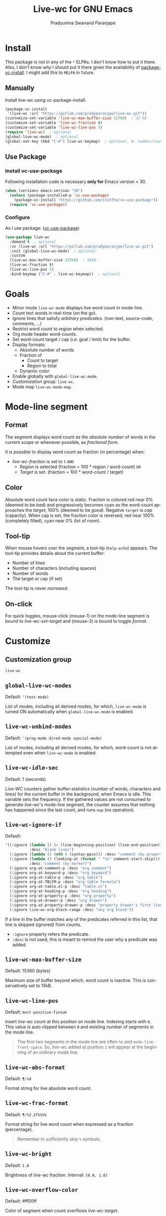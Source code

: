 #+title: Live-wc for GNU Emacs
#+author: Pradyumna Swanand Paranjape
#+EMAIL: pradyparanjpe@rediffmail.com
#+language: en
#+options: ^:{} ':t toc:t author:t email:t num:t
#+startup: overview
#+macro: 0.0.2

#+texinfo_filename: live-wc.info
#+texinfo_dir_category: Individual utilities
#+texinfo_dir_title: Live-wc: (live-wc)
#+texinfo_dir_desc: Count text words in real time
#+texinfo_header: @set MAINTAINER Pradyparanjpe Paranjape
#+texinfo_header: @set MAINTAINEREMAIL @email{pradyparanjpe@rediffmail.com}
#+texinfo_header: @set MAINTAINERCONTACT @uref{mailto:pradyparanjpe@rediffmail.com,contact the maintainer}

#+texinfo: @insertcopying


* Install
This package is not in any of the  =*= ELPAs.
I don't know how to put it there.
Also, I don't know /why/ I should put it there given the availability of [[https://www.gnu.org/software/emacs/manual/html_node/emacs/Fetching-Package-Sources.html][package-vc-install]].
I might add this to =MELPA= in future.

** Melpa recipe                                                      :noexport:
Potential recipe
#+begin_src emacs-lisp :export no
  (live-wc :fetcher gitlab :repo "pradyparanjpe/live-wc")
#+end_src

** Manually
Install live-wc using vc-package-install.
#+begin_src emacs-lisp
  (package-vc-install
   '(live-wc :url "https://gitlab.com/pradyparanjpe/live-wc.git"))
  (customize-set-variable 'live-wc-max-buffer-size 32768)  ; 32 kB
  (customize-set-variable 'live-wc-fraction t)
  (customize-set-variable 'live-wc-line-pos 5)
  (require 'live-wc)  ; optional
  (global-live-wc-mode)  ; optional
  (global-set-key (kbd "C-#") live-wc-keymap)  ; optional, #: number/count
#+end_src

** Use Package
*** Install vc-use-package
Following installation code is necessary *only for* Emacs version < 30.
#+begin_src emacs-lisp
  (when (version< emacs-version "30")
    (unless (package-installed-p 'vc-use-package)
      (package-vc-install "https://github.com/slotThe/vc-use-package"))
    (require 'vc-use-package))
#+end_src

*** Configure
As I use package: ([[https://github.com/slotThe/vc-use-package][vc-use-package]])
#+begin_src emacs-lisp
  (use-package live-wc
    :demand t  ; optional
    :vc (live-wc :url "https://gitlab.com/pradyparanjpe/live-wc.git")
    :init (global-live-wc-mode)  ; optional
    :custom
    (live-wc-max-buffer-size 32768)  ; 32kB
    (live-wc-fraction t)
    (live-wc-line-pos 5)
    :bind-keymap ("C-#" . live-wc-keymap))  ; optional
#+end_src

* Goals
- Minor mode ~live-wc-mode~ displays live word count in mode-line.
- Count text words in real-time (on the go).
- [[*~live-wc-ignore-if~][Ignore]] lines that satisfy /arbitrary predicates/. (non-text, source-code, comments, ...)
- Restrict word count to region when selected.
- Org mode header word-counts.
- Set word-count target / cap (i.e. goal / limit) for the buffer.
- Display formats:
  + Absolute number of words
  + Fraction of
    * Count to target
    * Region to total
  + Dynamic color
- Enable globally with ~global-live-wc-mode~.
- [[*Customize][Customization]] group: ~live-wc~.
- Mode map ~live-wc-mode-map~.

* Mode-line segment
#+ATTR_HTML: :width 200px
[[file:live-wc-tooltip-demo.png]]

** Format
The segment displays word count [[*~live-wc-abs-format~][as the absolute number]] of words in the current scope or whenever possible, as [[*~live-wc-frac-format~][fractional form]].

It is /possible/ to display word count as fraction (in percentage) when:
- [[*~live-wc-fraction~][live-wc-fraction]] is set to ~t~ =AND=
  - Region is selected (fraction = 100 * region / word-count) =OR=
  - [[*~live-wc-target~][Target]] is set. (fraction = 100 * word-count / target)

** Color
Absolute word count face color is [[*~live-wc-abs-count-face~][static]].
Fraction is colored red near 0% (deemed to be /bad/) and progressively becomes cyan as the word-count approaches the [[*~live-wc-target~][target]], 100% (deemed to be /good/).
Negative =target= is /cap/ (capacity).
When cap is set, the fraction color is reversed; red near 100% (completely filled), cyan near 0% (lot of room).

** Tool-tip
When mouse hovers over the segment, a tool-tip (~help-echo~) appears.
The tool-tip provides details about the current buffer:
- Number of lines
- Number of characters (including spaces)
- Number of words
- The target or cap (if set)

The tool-tip is never [[*~live-wc-narrow-to-org-subtree~][narrowed]].

** On-click
For quick toggles, mouse-click (mouse-1) on the mode-line segment is bound to [[*~live-wc-set-target~][live-wc-set-target]] and (mouse-3) is bound to toggle [[*~live-wc-toggle-format~][format]].

* Customize
** Customization group
~live-wc~

** ~global-live-wc-modes~
Default: ~'(text-mode)~

List of modes, including all derived modes, for which, ~live-wc-mode~ is turned ON automatically when ~global-live-wc-mode~ is enabled.

** ~live-wc-unbind-modes~
Default: ~'(prog-mode dired-mode special-mode)~

List of modes, including all derived modes, for which, word-count is not attempted even when ~live-wc-mode~ is enabled.

** ~live-wc-idle-sec~
Default: 1 (seconds)

/Live-WC/ counters gather buffer-statistics (number of words, characters and lines) for the current buffer in the background, when Emacs is idle.
This variable sets the frequency.
If the gathered values are not consumed to generate /live-wc/'s mode-line segment, the counter assumes that nothing has happened since the last count, and runs =nop= (no operation).

** ~live-wc-ignore-if~
Default:
#+begin_src emacs-lisp
  '((:ignore (lambda () (= (line-beginning-position) (line-end-position)))
             :desc "blank lines")
    (:ignore (lambda () (nth 4 (syntax-ppss))) :desc "comment (by property)")
    (:ignore (lambda () (looking-at (format " *%s" comment-start-skip)))
             :desc "comment (by marker)")
    (:ignore org-at-comment-p :desc "org comment")
    (:ignore org-at-keyword-p :desc "org keyword")
    (:ignore org-at-table-p :desc "org table")
    (:ignore org-at-TBLFM-p :desc "org table formula")
    (:ignore org-at-table.el-p :desc "table.el")
    (:ignore org-at-heading-p :desc "org heading")
    (:ignore org-at-property-p :desc "org property")
    (:ignore org-at-drawer-p :desc "org drawer")
    (:ignore org-at-property-drawer-p :desc "property drawer's first line")
    (:ignore live-wc-org-block-range :desc "any org block"))
#+end_src

If a line in the buffer matches any of the predicates referred in this list, that line is skipped (ignored) from counts.
- ~:ignore~ property refers the predicate.
- ~:desc~ is not used, this is meant to remind the user why a predicate was added.

** ~live-wc-max-buffer-size~
Default: 15360 (bytes)

Maximum size of buffer beyond which, word count is inactive.
This is conservatively set to 15kB.

** ~live-wc-line-pos~
Default: ~most-positive-fixnum~

Insert /live-wc/ count at this position on mode line.
Indexing starts with =0=.
This value is auto clipped between =0= and existing number of segments in the mode line.

#+ATTR_TEXINFO: :tag Tip
#+ATTR_HTML: :tag Tip
#+begin_quote
The first two segments in the mode line are often ~%e~ and ~mode-line-front-space~.
So, /live-wc/ added at position =2= will appear at the beginning of an ordinary mode line.
#+end_quote

** ~live-wc-abs-format~
Default: =¶:%d=

Format string for live absolute word count.

** ~live-wc-frac-format~
Default: =¶:%2.2f%%%%=

Format string for live word count when expressed as a fraction (percentage).

#+ATTR_TEXINFO: :tag Warning
#+ATTR_HTML: :tag Warning
#+begin_quote
Remember to sufficiently skip =%= symbols.
#+end_quote

** ~live-wc-bright~
Default: =1.0=

Brightness of /live-wc/ fraction. Interval: =[0.0, 1.0]=

** ~live-wc-overflow-color~
Default: #ff00ff

Color of segment when count overflows [[*~live-wc-target~][live-wc-target]].

** ~live-wc-abs-count-face~
Default: ~mode-line-active~

Face of /live-wc/ when displaying absolute count.

* Interactive commands
** ~live-wc-set-target~
Set word count [[*~live-wc-target~][target]] for the buffer.

** ~live-wc-toggle-format~
Toggle fraction/absolute word count [[*~live-wc-frac-format~][format]] for the buffer.

** ~live-wc-toggle-subtree~
Toggle [[*~live-wc-narrow-to-org-subtree~][subtree counts]] for the buffer.

** ~live-wc-toggle-unmodified~
Toggle state of [[*~live-wc-update-unmodified~][live-wc-update-unmodified]].

** ~live-wc-refresh~
Attempt to refresh word counts.

** =live-wc-keymap=
An unbound keymap within which, key-presses are bound to all above interactive commands.

* Buffer-locals
- Following variables may be set locally for buffers in a [[https://www.gnu.org/software/emacs/manual/html_node/emacs/Specifying-File-Variables.html][Local variables]] section:

#+begin_example org
# Local Variables:
# live-wc-fraction: t
# live-wc-target: -4000
# End:
#+end_example

** ~live-wc-target~
Default: =nil=

Set word-count target.
=0= is treated as =nil= (unset).
Negative value indicates [[*Color][cap]].

** ~live-wc-narrow-to-org-subtree~
Default: =t=

Narrow (restrict) count to focused org subtree whenever possible; /i.e./ when inside an org-heading, restrict the word-count to that heading.
Nevertheless, display unrestricted buffer-level word-counts when point is before the first org heading.
The [[*Tool-tip][tool-tip]] always shows buffer-level counts.

** ~live-wc-org-headline-levels~
Default: =nil=

Org headings up to this level are considered /true headings/ for word-count narrowing.
Beyond this level, org-headings are regarded as mere list-items.
If value is =nil=, it is derived from ~org-export-headline-levels~, which motivated this variable.

** ~live-wc-fraction~
Default: =t=

When possible, display word count as fraction percent, otherwise, display absolute (raw) number.
This respects the setting for [[*~live-wc-narrow-to-org-subtree~][live-wc-narrow-to-org-subtree]].

** ~live-wc-update-unmodified~
Default: =t=

Ordinarily, /live-wc/ counters would continue collecting statistics [[*~live-wc-idle-sec~][periodically]] when Emacs is idle.
However, if this starts causing unwanted CPU load (because the file size/complexity), ~live-wc-update-unmodified~ may be set to =nil=.
/Live-wc/ counters will then collect statistics only once in the beginning when a new buffer is opened and run =nop= (no operation) to conserve CPU.
/Live-wc/ will then start collecting statistics periodically only while the buffer is [[info:elisp#buffer-modified-p][modified]].

#+ATTR_TEXINFO: :tag Warning
#+ATTR_HTML: :tag Warning
#+begin_quote
Setting to =nil= could be undesirable when /live-wc/ is used to navigate the buffer without modifying it, to count words in various org subtrees.
#+end_quote

